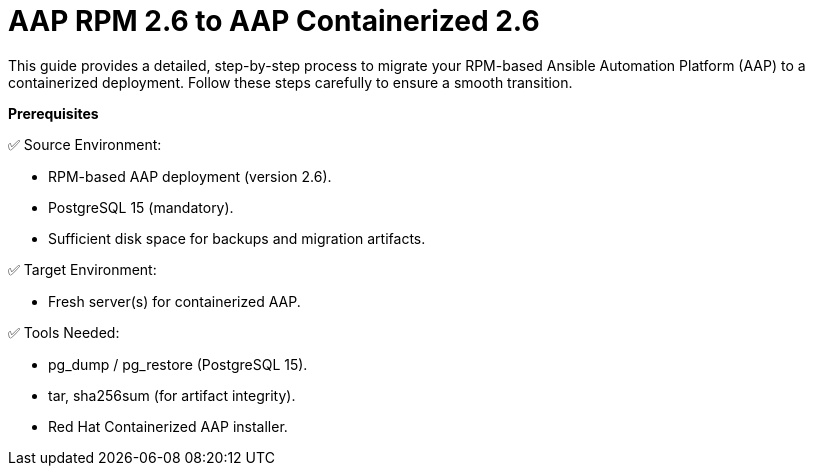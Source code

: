 = AAP RPM 2.6 to AAP Containerized 2.6

This guide provides a detailed, step-by-step process to migrate your RPM-based Ansible Automation Platform (AAP) to a containerized deployment. Follow these steps carefully to ensure a smooth transition.

*Prerequisites* 

✅ Source Environment:

- RPM-based AAP deployment (version 2.6).
- PostgreSQL 15 (mandatory).
- Sufficient disk space for backups and migration artifacts.

✅ Target Environment:

- Fresh server(s) for containerized AAP.

✅ Tools Needed:

- pg_dump / pg_restore (PostgreSQL 15).
- tar, sha256sum (for artifact integrity).
- Red Hat Containerized AAP installer.
